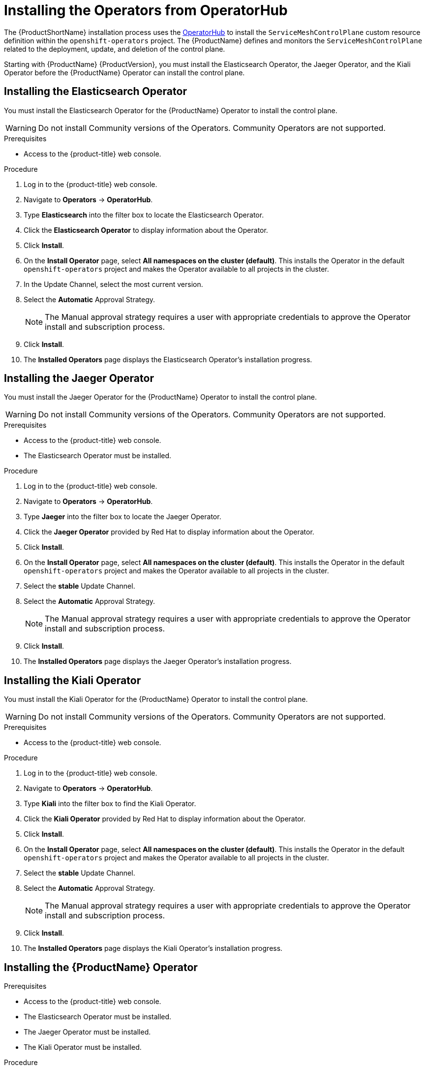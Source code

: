 // Module included in the following assemblies:
//
// * service_mesh/service_mesh_install/installing-ossm.adoc

[id="ossm-operatorhub-install_{context}"]
= Installing the Operators from OperatorHub

The {ProductShortName} installation process uses the link:https://operatorhub.io/[OperatorHub] to install the `ServiceMeshControlPlane` custom resource definition within the `openshift-operators` project. The {ProductName} defines and monitors the `ServiceMeshControlPlane` related to the deployment, update, and deletion of the control plane.

Starting with {ProductName} {ProductVersion}, you must install the Elasticsearch Operator, the Jaeger Operator, and the Kiali Operator before the {ProductName} Operator can install the control plane.

[id="ossm-operator-install-elasticsearch_{context}"]
== Installing the Elasticsearch Operator
You must install the Elasticsearch Operator for the {ProductName} Operator to install the control plane.

[WARNING]
====
Do not install Community versions of the Operators. Community Operators are not supported.
====

.Prerequisites
* Access to the {product-title} web console.

.Procedure

. Log in to the {product-title} web console.

. Navigate to *Operators* -> *OperatorHub*.

. Type *Elasticsearch* into the filter box to locate the Elasticsearch Operator.

. Click the *Elasticsearch Operator* to display information about the Operator.

. Click *Install*.

. On the *Install Operator* page, select *All namespaces on the cluster (default)*. This installs the Operator in the default `openshift-operators` project and makes the Operator available to all projects in the cluster.

. In the Update Channel, select the most current version.

. Select the *Automatic* Approval Strategy.
+
[NOTE]
====
The Manual approval strategy requires a user with appropriate credentials to approve the Operator install and subscription process.
====

. Click *Install*.

. The *Installed Operators* page displays the Elasticsearch Operator's installation progress.


[id="ossm-operator-install-jaeger_{context}"]
== Installing the Jaeger Operator

You must install the Jaeger Operator for the {ProductName} Operator to install the control plane.

[WARNING]
====
Do not install Community versions of the Operators. Community Operators are not supported.
====

.Prerequisites
* Access to the {product-title} web console.
* The Elasticsearch Operator must be installed.

.Procedure

. Log in to the {product-title} web console.

. Navigate to *Operators* -> *OperatorHub*.

. Type *Jaeger* into the filter box to locate the Jaeger Operator.

. Click the *Jaeger Operator* provided by Red Hat to display information about the Operator.

. Click *Install*.

. On the *Install Operator* page, select *All namespaces on the cluster (default)*. This installs the Operator in the default `openshift-operators` project and makes the Operator available to all projects in the cluster.

. Select the *stable* Update Channel.

. Select the *Automatic* Approval Strategy.
+
[NOTE]
====
The Manual approval strategy requires a user with appropriate credentials to approve the Operator install and subscription process.
====

. Click *Install*.

. The *Installed Operators* page displays the Jaeger Operator's installation progress.


[id="ossm-operator-install-kiali_{context}"]
== Installing the Kiali Operator

You must install the Kiali Operator for the {ProductName} Operator to install the control plane.

[WARNING]
====
Do not install Community versions of the Operators. Community Operators are not supported.
====


.Prerequisites

* Access to the {product-title} web console.

.Procedure

. Log in to the {product-title} web console.

. Navigate to *Operators* -> *OperatorHub*.

. Type *Kiali* into the filter box to find the Kiali Operator.

. Click the *Kiali Operator* provided by Red Hat to display information about the Operator.

. Click *Install*.

. On the *Install Operator* page, select *All namespaces on the cluster (default)*. This installs the Operator in the default `openshift-operators` project and makes the Operator available to all projects in the cluster.

. Select the *stable* Update Channel.

. Select the *Automatic* Approval Strategy.
+
[NOTE]
====
The Manual approval strategy requires a user with appropriate credentials to approve the Operator install and subscription process.
====

. Click *Install*.

. The *Installed Operators* page displays the Kiali Operator's installation progress.


[id="ossm-operator-install-istio_{context}"]
== Installing the {ProductName} Operator

.Prerequisites

* Access to the {product-title} web console.
* The Elasticsearch Operator must be installed.
* The Jaeger Operator must be installed.
* The Kiali Operator must be installed.

.Procedure

. Log in to the {product-title} web console.

. Navigate to *Operators* -> *OperatorHub*.

. Type *{ProductName}* into the filter box to find the {ProductName} Operator.

. Click the {ProductName} Operator to display information about the Operator.

. On the *Install Operator* page, select *All namespaces on the cluster (default)*. This installs the Operator in the default `openshift-operators` project and makes the Operator available to all projects in the cluster.

. Click *Install*.

. Select the *stable* Update Channel.

. Select the *Automatic* Approval Strategy.
+
[NOTE]
====
The Manual approval strategy requires a user with appropriate credentials to approve the Operator install and subscription process.
====

. Click *Install*.

. The *Installed Operators* page displays the {ProductName} Operator's installation progress.
